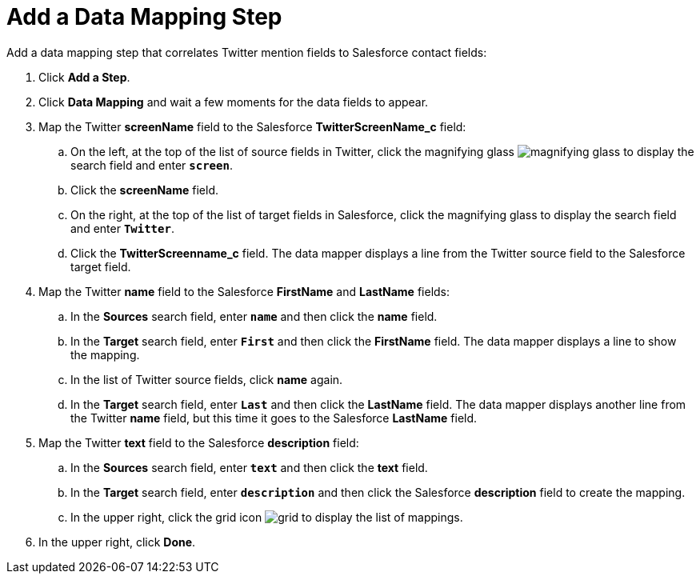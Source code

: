 [[Add-Data-Mapping-Step]]
= Add a Data Mapping Step

Add a data mapping step that correlates Twitter mention fields to 
Salesforce contact fields:

. Click *Add a Step*.
. Click *Data Mapping* and wait a few moments for the data fields
to appear.
. Map the Twitter *screenName* field to the Salesforce
*TwitterScreenName_c* field:
.. On the left, at the top of the list of source fields in Twitter, click
the magnifying glass image:../../../shared/images/magnifying-glass.png[title="Search"] to display the search field and enter `*screen*`. 
.. Click the *screenName* field.
.. On the right, at the top of the list of target fields in Salesforce,
click the magnifying glass to display the search field and enter `*Twitter*`. 
.. Click the *TwitterScreenname_c* field. The data mapper displays a line 
from the Twitter source field to the Salesforce target field. 
. Map the Twitter *name* field to the Salesforce
*FirstName* and *LastName* fields:
.. In the *Sources* search field, enter `*name*` and then click the *name* field.
.. In the *Target* search field, enter `*First*` and then click the
*FirstName* field. The data mapper displays a line to show the mapping. 
.. In the list of Twitter source fields, click *name* again. 
.. In the *Target* search field, enter `*Last*` and then click the 
*LastName* field. The data mapper displays another line from the Twitter
*name* field, but this time it goes to the Salesforce *LastName* field. 
. Map the Twitter *text* field to the Salesforce
*description* field:
.. In the *Sources* search field, enter `*text*` and then click the 
*text* field. 
.. In the *Target* search field, enter `*description*` and then click the
Salesforce *description* field to create the mapping. 
.. In the upper right, click 
the grid icon image:../../../shared/images/grid.png[title="Grid"] to
display the list of mappings. 
. In the upper right, click *Done*.
